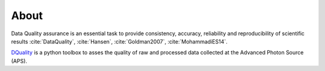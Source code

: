 =====About=====Data Quality assurance is an essential task to provide consistency, accuracy, reliability and reproducibility of scientific results :cite:`DataQuality`, :cite:`Hansen`, :cite:`Goldman2007`, :cite:`MohammadiES14`.

`DQuality <https://github.com/bfrosik/data-quality>`_ is a python toolbox to asses the quality of raw and processed data collected at the Advanced Photon Source (APS).


